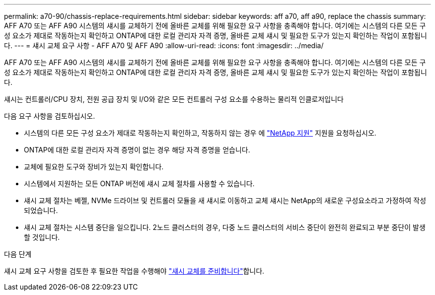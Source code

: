 ---
permalink: a70-90/chassis-replace-requirements.html 
sidebar: sidebar 
keywords: aff a70, aff a90, replace the chassis 
summary: AFF A70 또는 AFF A90 시스템의 섀시를 교체하기 전에 올바른 교체를 위해 필요한 요구 사항을 충족해야 합니다. 여기에는 시스템의 다른 모든 구성 요소가 제대로 작동하는지 확인하고 ONTAP에 대한 로컬 관리자 자격 증명, 올바른 교체 섀시 및 필요한 도구가 있는지 확인하는 작업이 포함됩니다. 
---
= 섀시 교체 요구 사항 - AFF A70 및 AFF A90
:allow-uri-read: 
:icons: font
:imagesdir: ../media/


[role="lead"]
AFF A70 또는 AFF A90 시스템의 섀시를 교체하기 전에 올바른 교체를 위해 필요한 요구 사항을 충족해야 합니다. 여기에는 시스템의 다른 모든 구성 요소가 제대로 작동하는지 확인하고 ONTAP에 대한 로컬 관리자 자격 증명, 올바른 교체 섀시 및 필요한 도구가 있는지 확인하는 작업이 포함됩니다.

섀시는 컨트롤러/CPU 장치, 전원 공급 장치 및 I/O와 같은 모든 컨트롤러 구성 요소를 수용하는 물리적 인클로저입니다

다음 요구 사항을 검토하십시오.

* 시스템의 다른 모든 구성 요소가 제대로 작동하는지 확인하고, 작동하지 않는 경우 에 http://mysupport.netapp.com/["NetApp 지원"^] 지원을 요청하십시오.
* ONTAP에 대한 로컬 관리자 자격 증명이 없는 경우 해당 자격 증명을 얻습니다.
* 교체에 필요한 도구와 장비가 있는지 확인합니다.
* 시스템에서 지원하는 모든 ONTAP 버전에 섀시 교체 절차를 사용할 수 있습니다.
* 섀시 교체 절차는 베젤, NVMe 드라이브 및 컨트롤러 모듈을 새 섀시로 이동하고 교체 섀시는 NetApp의 새로운 구성요소라고 가정하여 작성되었습니다.
* 섀시 교체 절차는 시스템 중단을 일으킵니다. 2노드 클러스터의 경우, 다중 노드 클러스터의 서비스 중단이 완전히 완료되고 부분 중단이 발생할 것입니다.


.다음 단계
섀시 교체 요구 사항을 검토한 후 필요한 작업을 수행해야 link:chassis-replace-prepare.html["섀시 교체를 준비합니다"]합니다.
